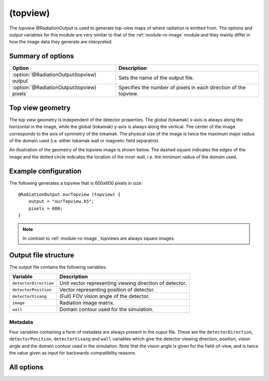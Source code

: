 .. _module-ro-topview:

(topview)
*********
The *topview* @RadiationOutput is used to generate top-view maps of where
radiation is emitted from. The options and output variables for this module are
very similar to that of the :ref:`module-ro-image` module and they mainly differ
in how the image data they generate are interpreted.

Summary of options
^^^^^^^^^^^^^^^^^^

+--------------------------------------------+------------------------------------------------------------------+
| **Option**                                 | **Description**                                                  |
+--------------------------------------------+------------------------------------------------------------------+
| :option:`@RadiationOutput(topview) output` | Sets the name of the output file.                                |
+--------------------------------------------+------------------------------------------------------------------+
| :option:`@RadiationOutput(topview) pixels` | Specifies the number of pixels in each direction of the topview. |
+--------------------------------------------+------------------------------------------------------------------+

Top view geometry
^^^^^^^^^^^^^^^^^
The top view geometry is independent of the detector properties. The global
(tokamak) x-axis is always along the horizontal in the image, while the global
(tokamak) y-axis is always along the vertical. The center of the image
corresponds to the axis of symmetry of the tokamak. The physical size of the
image is twice the maximum major radius of the domain used (i.e. either tokamak
wall or magnetic field separatrix).

An illustration of the geometry of the topview image is shown below. The dashed
square indicates the edges of the image and the dotted circle indicates the
location of the inner wall, i.e. the minimum radius of the domain used.

.. image:: ../../_static/figs/topview_ill.svg
   :width: 80%
   :align: center

Example configuration
^^^^^^^^^^^^^^^^^^^^^
The following generates a topview that is 600x600 pixels in size::

   @RadiationOutput ourTopview (topview) {
       output = "ourTopview.h5";
       pixels = 600;
   }

.. note::

   In contrast to :ref:`module-ro-image`, topviews are always square images.

Output file structure
^^^^^^^^^^^^^^^^^^^^^
The output file contains the following variables:

+-----------------------+---------------------------------------------------------+
| **Variable**          | **Description**                                         |
+-----------------------+---------------------------------------------------------+
| ``detectorDirection`` | Unit vector representing viewing direction of detector. |
+-----------------------+---------------------------------------------------------+
| ``detectorPosition``  | Vector representing position of detector.               |
+-----------------------+---------------------------------------------------------+
| ``detectorVisang``    | (Full) FOV vision angle of the detector.                |
+-----------------------+---------------------------------------------------------+
| ``image``             | Radiation image matrix.                                 |
+-----------------------+---------------------------------------------------------+
| ``wall``              | Domain contour used for the simulation.                 |
+-----------------------+---------------------------------------------------------+

Metadata
--------
Four variables containing a form of metadata are always present in the ouput
file. These are the ``detectorDirection``, ``detectorPosition``,
``detectorVisang`` and ``wall`` variables which give the detector viewing
direction, position, vision angle and the domain contour used in the simulation.
Note that the vision angle is given for the field-of-view, and is twice the
value given as input for backwards-compatibility reasons.

All options
^^^^^^^^^^^

.. program:: @RadiationOutput(topview)

.. option:: output

   :Default value: Nothing
   :Allowed values: Any valid file name.

   Specifies the name of the output file to generate. The file name extension
   determines the type of the output file.

.. option:: pixels

   :Default value: Nothing
   :Allowed values: Any positive integer.

   Specifies the number of pixels in each direction of the image. Thus, the
   total number of pixels in the image will be the square of this number.
   *Note that in contrast to :ref:`module-ro-image`, topviews are always square
   and as such only one number can be assigned to this option.*


